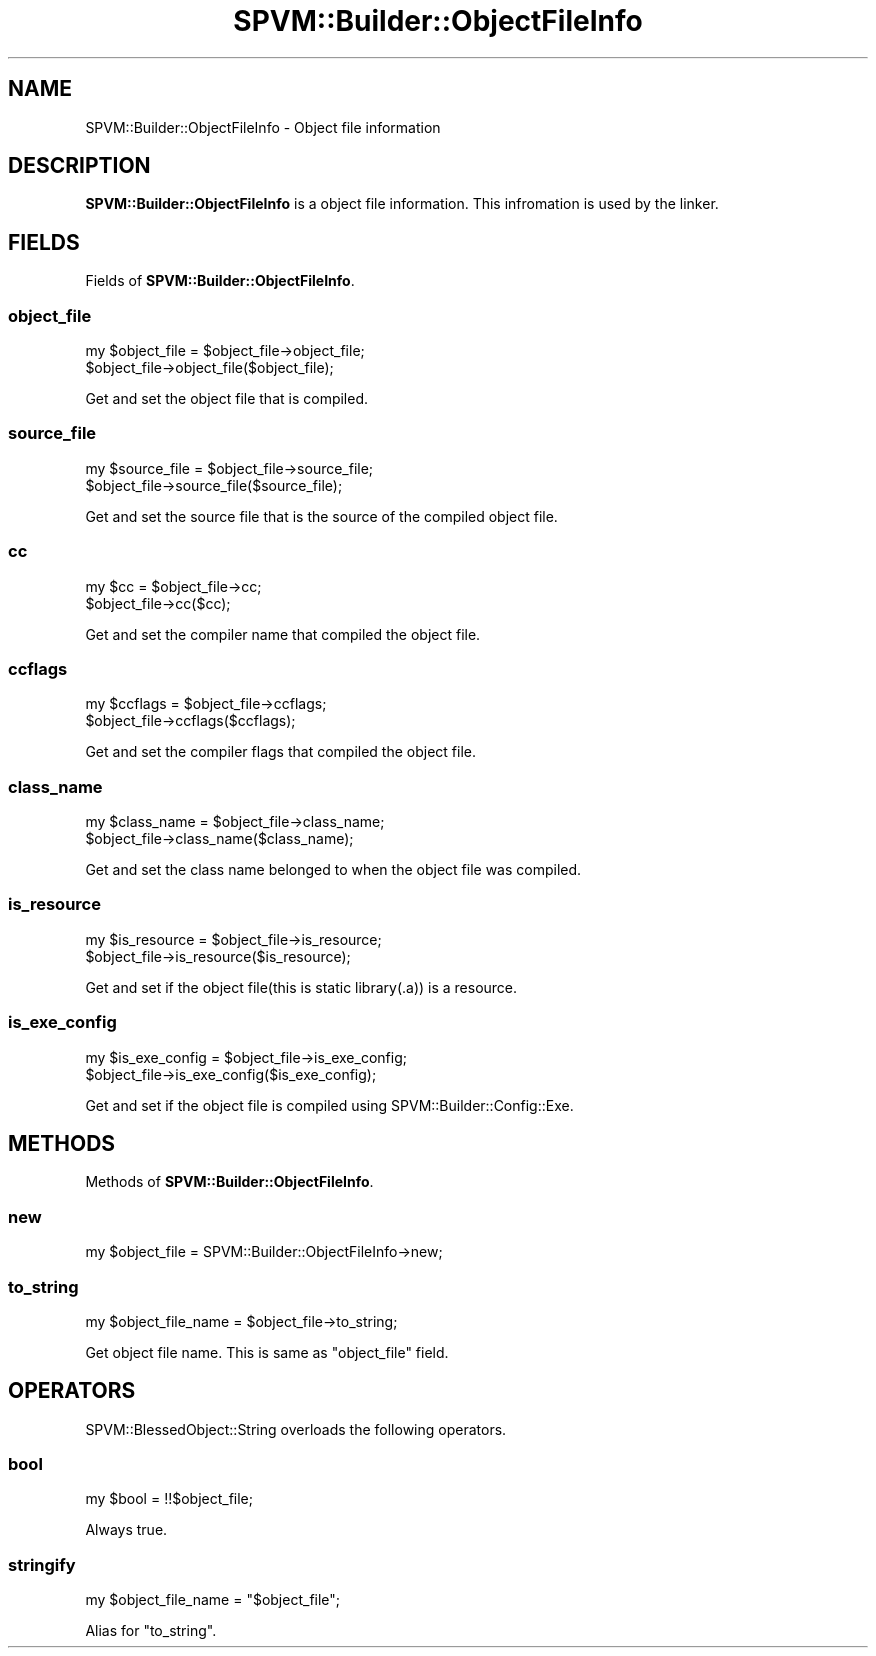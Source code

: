 .\" Automatically generated by Pod::Man 4.14 (Pod::Simple 3.40)
.\"
.\" Standard preamble:
.\" ========================================================================
.de Sp \" Vertical space (when we can't use .PP)
.if t .sp .5v
.if n .sp
..
.de Vb \" Begin verbatim text
.ft CW
.nf
.ne \\$1
..
.de Ve \" End verbatim text
.ft R
.fi
..
.\" Set up some character translations and predefined strings.  \*(-- will
.\" give an unbreakable dash, \*(PI will give pi, \*(L" will give a left
.\" double quote, and \*(R" will give a right double quote.  \*(C+ will
.\" give a nicer C++.  Capital omega is used to do unbreakable dashes and
.\" therefore won't be available.  \*(C` and \*(C' expand to `' in nroff,
.\" nothing in troff, for use with C<>.
.tr \(*W-
.ds C+ C\v'-.1v'\h'-1p'\s-2+\h'-1p'+\s0\v'.1v'\h'-1p'
.ie n \{\
.    ds -- \(*W-
.    ds PI pi
.    if (\n(.H=4u)&(1m=24u) .ds -- \(*W\h'-12u'\(*W\h'-12u'-\" diablo 10 pitch
.    if (\n(.H=4u)&(1m=20u) .ds -- \(*W\h'-12u'\(*W\h'-8u'-\"  diablo 12 pitch
.    ds L" ""
.    ds R" ""
.    ds C` ""
.    ds C' ""
'br\}
.el\{\
.    ds -- \|\(em\|
.    ds PI \(*p
.    ds L" ``
.    ds R" ''
.    ds C`
.    ds C'
'br\}
.\"
.\" Escape single quotes in literal strings from groff's Unicode transform.
.ie \n(.g .ds Aq \(aq
.el       .ds Aq '
.\"
.\" If the F register is >0, we'll generate index entries on stderr for
.\" titles (.TH), headers (.SH), subsections (.SS), items (.Ip), and index
.\" entries marked with X<> in POD.  Of course, you'll have to process the
.\" output yourself in some meaningful fashion.
.\"
.\" Avoid warning from groff about undefined register 'F'.
.de IX
..
.nr rF 0
.if \n(.g .if rF .nr rF 1
.if (\n(rF:(\n(.g==0)) \{\
.    if \nF \{\
.        de IX
.        tm Index:\\$1\t\\n%\t"\\$2"
..
.        if !\nF==2 \{\
.            nr % 0
.            nr F 2
.        \}
.    \}
.\}
.rr rF
.\" ========================================================================
.\"
.IX Title "SPVM::Builder::ObjectFileInfo 3"
.TH SPVM::Builder::ObjectFileInfo 3 "2022-01-28" "perl v5.32.0" "User Contributed Perl Documentation"
.\" For nroff, turn off justification.  Always turn off hyphenation; it makes
.\" way too many mistakes in technical documents.
.if n .ad l
.nh
.SH "NAME"
SPVM::Builder::ObjectFileInfo \- Object file information
.SH "DESCRIPTION"
.IX Header "DESCRIPTION"
\&\fBSPVM::Builder::ObjectFileInfo\fR is a object file information. This infromation is used by the linker.
.SH "FIELDS"
.IX Header "FIELDS"
Fields of \fBSPVM::Builder::ObjectFileInfo\fR.
.SS "object_file"
.IX Subsection "object_file"
.Vb 2
\&  my $object_file = $object_file\->object_file;
\&  $object_file\->object_file($object_file);
.Ve
.PP
Get and set the object file that is compiled.
.SS "source_file"
.IX Subsection "source_file"
.Vb 2
\&  my $source_file = $object_file\->source_file;
\&  $object_file\->source_file($source_file);
.Ve
.PP
Get and set the source file that is the source of the compiled object file.
.SS "cc"
.IX Subsection "cc"
.Vb 2
\&  my $cc = $object_file\->cc;
\&  $object_file\->cc($cc);
.Ve
.PP
Get and set the compiler name that compiled the object file.
.SS "ccflags"
.IX Subsection "ccflags"
.Vb 2
\&  my $ccflags = $object_file\->ccflags;
\&  $object_file\->ccflags($ccflags);
.Ve
.PP
Get and set the compiler flags that compiled the object file.
.SS "class_name"
.IX Subsection "class_name"
.Vb 2
\&  my $class_name = $object_file\->class_name;
\&  $object_file\->class_name($class_name);
.Ve
.PP
Get and set the class name belonged to when the object file was compiled.
.SS "is_resource"
.IX Subsection "is_resource"
.Vb 2
\&  my $is_resource = $object_file\->is_resource;
\&  $object_file\->is_resource($is_resource);
.Ve
.PP
Get and set if the object file(this is static library(.a)) is a resource.
.SS "is_exe_config"
.IX Subsection "is_exe_config"
.Vb 2
\&  my $is_exe_config = $object_file\->is_exe_config;
\&  $object_file\->is_exe_config($is_exe_config);
.Ve
.PP
Get and set if the object file is compiled using SPVM::Builder::Config::Exe.
.SH "METHODS"
.IX Header "METHODS"
Methods of \fBSPVM::Builder::ObjectFileInfo\fR.
.SS "new"
.IX Subsection "new"
.Vb 1
\&  my $object_file = SPVM::Builder::ObjectFileInfo\->new;
.Ve
.SS "to_string"
.IX Subsection "to_string"
.Vb 1
\&  my $object_file_name = $object_file\->to_string;
.Ve
.PP
Get object file name. This is same as \f(CW\*(C`object_file\*(C'\fR field.
.SH "OPERATORS"
.IX Header "OPERATORS"
SPVM::BlessedObject::String overloads the following operators.
.SS "bool"
.IX Subsection "bool"
.Vb 1
\&  my $bool = !!$object_file;
.Ve
.PP
Always true.
.SS "stringify"
.IX Subsection "stringify"
.Vb 1
\&  my $object_file_name = "$object_file";
.Ve
.PP
Alias for \*(L"to_string\*(R".

